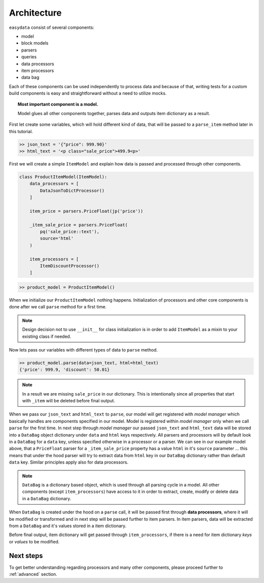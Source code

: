 .. _`architecture`:

============
Architecture
============
``easydata`` consist of several components:

* model
* block models
* parsers
* queries
* data processors
* item processors
* data bag

Each of these components can be used independently to process data and because of that,
writing tests for a custom build components is easy and straightforward without a need
to utilize mocks.

.. topic:: Most important component is a model.

    Model glues all other components together, parses data and outputs item dictionary
    as a result.


First let create some variables, which will hold different kind of data, that will be
passed to a ``parse_item`` method later in this tutorial.

.. code-block:: python

    >> json_text = '{"price": 999.90}'
    >> html_text = '<p class="sale_price">499.9<p>'

First we will create a simple ``ItemModel`` and explain how data is passed and processed
through other components.

.. code-block:: python

    class ProductItemModel(ItemModel):
        data_processors = [
            DataJsonToDictProcessor()
        ]

        item_price = parsers.PriceFloat(jp('price'))

        _item_sale_price = parsers.PriceFloat(
            pq('sale_price::text'),
            source='html'
        )

        item_processors = [
            ItemDiscountProcessor()
        ]


.. code-block:: python

    >> product_model = ProductItemModel()

When we initialize our ``ProductItemModel`` nothing happens. Initialization of processors
and other core components is done after we call ``parse`` method for a first time.

.. note::

    Design decision not to use ``__init__`` for class initialization is in order to add
    ``ItemModel`` as a mixin to your existing class if needed.

Now lets pass our variables with different types of data to ``parse`` method.

.. code-block:: python

    >> product_model.parse(data=json_text, html=html_text)
    {'price': 999.9, 'discount': 50.01}

.. note::

    In a result we are missing ``sale_price`` in our dictionary. This is intentionally
    since all properties that start with ``_item`` will be deleted before final output.

When we pass our ``json_text`` and ``html_text`` to ``parse``, our model will get registered
with *model manager* which basically handles are components specified in our model. Model
is registered within *model manager* only when we call ``parse`` for the first time. In next
step through *model manager* our passed ``json_text`` and ``html_text`` data will be stored
into a ``DataBag`` object dictionary under ``data`` and ``html`` keys respectively. All parsers
and processors will by default look in a ``DataBag`` for a ``data`` key, unless specified
otherwise in a processor or a parser. We can see in our example model above, that a ``PriceFloat``
parser for a ``_item_sale_price`` property has a value ``html`` in it's ``source`` parameter
... this means that under the hood parser will try to extract data from ``html`` key in our
``DataBag`` dictionary rather than default ``data`` key. Similar principles apply also for
data processors.

.. note::

    ``DataBag`` is a dictionary based object, which is used through all parsing cycle in
    a model. All other components (except ``item_processors``) have access to it in
    order to extract, create, modify or delete data in a ``DataBag`` dictionary.

When ``DataBag`` is created under the hood on a ``parse`` call, it will be passed
first through **data processors**, where it will be modified or transformed and in next
step will be passed further to item parsers. In item parsers, data will be extracted from
a ``DataBag`` and it's values stored in a item dictionary.

Before final output, item dictionary will get passed through ``item_processors``, if there is
a need for item dictionary *keys* or *values* to be modified.


Next steps
==========
To get better understanding regarding processors and many other components, please proceed
further to :ref:`advanced` section.
